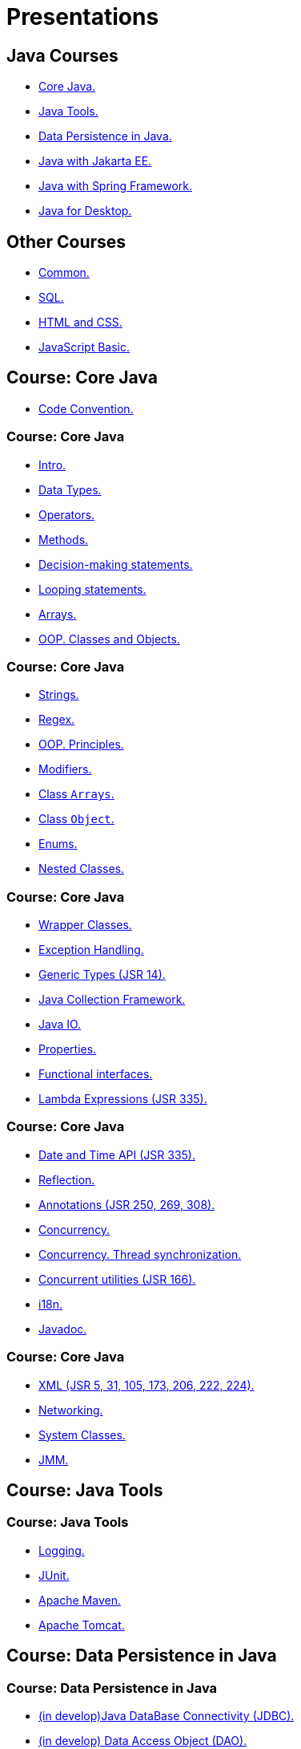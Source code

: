 = Presentations

== Java Courses

* <<course-java-core, Core Java.>>
* <<course-java-tools, Java Tools.>>
* <<course-java-data-persistence, Data Persistence in Java.>>
* <<course-java-jakarta-ee, Java with Jakarta EE.>>
* <<course-java-spring-framework, Java with Spring Framework.>>
* <<course-java-desktop, Java for Desktop.>>

== Other Courses

* <<course-common, Common.>>
* <<course-sql, SQL.>>
* <<course-html-and-css, HTML and CSS.>>
* <<course-javascript-basic, JavaScript Basic.>>

== Course: Core Java [[course-java-core]]

* link:./java/core/code-convention.html[Code Convention.]

=== Course: Core Java

* link:./java/core/intro.html[Intro.]
* link:./java/core/data-types.html[Data Types.]
* link:./java/core/operators.html[Operators.]
* link:./java/core/methods.html[Methods.]
* link:./java/core/decision-making-statements.html[Decision-making statements.]
* link:./java/core/looping-statements.html[Looping statements.]
* link:./java/core/arrays.html[Arrays.]
* link:./java/core/oop-classes-and-objects.html[OOP. Classes and Objects.]

=== Course: Core Java

* link:./java/core/strings[Strings.]
* link:./java/core/regex.html[Regex.]
* link:./java/core/oop-principles.html[OOP. Principles.]
* link:./java/core/modifiers.html[Modifiers.]
* link:./java/core/class-arrays.html[Class `Arrays`.]
* link:./java/core/class-object.html[Class `Object`.]
* link:./java/core/enums.html[Enums.]
* link:./java/core/nested-classes.html[Nested Classes.]

=== Course: Core Java

* link:./java/core/wrapper-classes.html[Wrapper Classes.]
* link:./java/core/exception-handling.html[Exception Handling.]
* link:./java/core/generic-types.html[Generic Types (JSR 14).]
* link:./java/core/java-collection-framework.html[Java Collection Framework.]
* link:./java/core/java-io.html[Java IO.]
* link:./java/core/properties.html[Properties.]
* link:./java/core/functional-interfaces.html[Functional interfaces.]
* link:./java/core/lambda-expressions.html[Lambda Expressions (JSR 335).]

=== Course: Core Java

* link:./java/core/date-and-time.html[Date and Time API (JSR 335).]
* link:./java/core/reflection.html[Reflection.]
* link:./java/core/annotations.html[Annotations (JSR 250, 269, 308).]
* link:./java/core/concurrency.html[Concurrency.]
* link:./java/core/concurrency-thread-synchronization.html[Concurrency. Thread synchronization.]
* link:./java/core/concurrent-utilities.html[Concurrent utilities (JSR 166).]
* link:./java/core/i18n.html[i18n.]
* link:./java/core/javadoc.html[Javadoc.]

=== Course: Core Java

* link:./java/core/xml.html[XML (JSR 5, 31, 105, 173, 206, 222, 224).]
* link:./java/core/networking.html[Networking.]
* link:./java/core/system-classes.html[System Classes.]
* link:./java/core/jmm.html[JMM.]

== Course: Java Tools [[course-java-tools]]

=== Course: Java Tools

* link:./java/tools/logging.html[Logging.]
* link:./java/tools/junit.html[JUnit.]
* link:./java/tools/apache-maven.html[Apache Maven.]
* link:./java/tools/apache-tomcat.html[Apache Tomcat.]

== Course: Data Persistence in Java [[course-java-data-persistence]]

=== Course: Data Persistence in Java

* link:./java/data-persistence/jdbc.html[(in develop)Java DataBase Connectivity (JDBC).]
* link:./java/data-persistence/dto.html[(in develop) Data Access Object (DAO).]
* link:./java/data-persistence/database-connection-pool.html[Database Connection Pool.]
* link:./java/data-persistence/intro-jpa.html[Intro to Java Persistence API (JPA).]
* link:./java/data-persistence/intro-hibernate.html[Intro to Hibernate.]
* link:./java/data-persistence/mapping.html[Mapping.]
* link:./java/data-persistence/query-language.html[Query Language.]
* link:./java/data-persistence/transaction.html[(in develop) Transaction.]

== Course: Java with Jakarta EE [[course-java-jakarta-ee]]

=== Course: Java with Jakarta EE

* link:./java/jakarta-ee/java-enterprise.html[Java Enterprise.]
* link:./java/jakarta-ee/servlet.html[Servlet.]
* link:./java/jakarta-ee/jsp.html[JSP.]
* link:./java/jakarta-ee/jstl.html[JSTL.]
* link:./java/jakarta-ee/el.html[EL.]
* link:./java/jakarta-ee/filter.html[Filter.]
* link:./java/jakarta-ee/i18n.html[i18n.]

== Course: Java with Spring Framework [[course-java-spring-framework]]

=== Course: Java with Spring Framework

* link:./java/spring/intro-spring.html[Intro to Spring.]
* link:./java/spring/beans.html[Beans.]
* link:./java/spring/spring-orm.html[Spring ORM.]
* link:./java/spring/spring-webmvc.html[Spring Web MVC.]

== Course: Java for Desktop [[course-java-desktop]]

=== Course: Java for Desktop

== Course: Common [[course-common]]

=== Course: Common

* link:./common/programming-languages.html[Programming languages.]
* link:./common/hardware-resources.html[Hardware Resources.]
* link:./common/git.html[Git.]
* link:./common/regular-expressions[Regular Expression.]
* link:./common/testing.html[Testing.]
* link:./common/data-structures.html[Data Structure]
* link:./common/uml.html[UML.]
* link:./common/design-principles.html[Design Principles.]

=== Course: Common

* link:./common/design-patterns.html[Design Patterns.]
* link:./common/i18n.html[i18n.]
* link:./common/architectural-patterns.html[Architectural Patterns.]
* link:./common/xml.html[XML.]
* link:./common/json.html[JSON.]
* link:./common/scrum.html[Scrum.]

== Course: SQL [[course-sql]]

=== Course: SQL

* link:./sql/database-normalization.html[Database Normalization.]

== Course: HTML and CSS [[course-html-and-css]]

=== Course: HTML and CSS

* link:./html-and-css/text-markup.html[Text Markup.]
* link:./html-and-css/link.html[Link.]
* link:./html-and-css/form.html[Form.]
* link:./html-and-css/html-tables.html[Tables.]
* link:./html-and-css/css-intro.html[CSS. Intro.]
* link:./html-and-css/css-float.html[CSS. Float.]

== Course: JavaScript Basic [[course-javascript-basic]]

=== Course: JavaScript Basic

